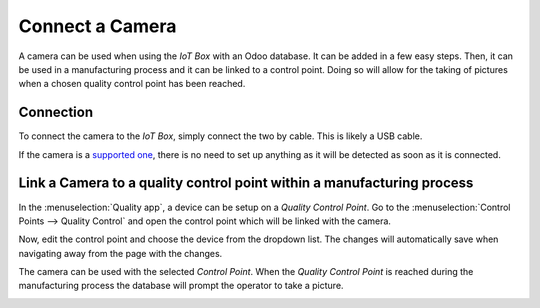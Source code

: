 ================
Connect a Camera
================

A camera can be used when using the *IoT Box* with an Odoo database. It can be added in a
few easy steps. Then, it can be used in a manufacturing process and it can be linked to a control
point. Doing so will allow for the taking of pictures when a chosen quality control point has been
reached.

Connection
==========

To connect the camera to the *IoT Box*, simply connect the two by cable. This is likely a USB cable.

If the camera is a `supported one <https://www.odoo.com/page/iot-hardware>`__, there is no need to
set up anything as it will be detected as soon as it is connected.

.. image:: camera/camera_01.png
   :align: center
   :alt: Camera recognized on the IoT box.

Link a Camera to a quality control point within a manufacturing process
=======================================================================

In the :menuselection:`Quality app`, a device can be setup on a *Quality Control Point*. Go to the
:menuselection:`Control Points --> Quality Control` and open the control point which will be linked
with the camera.

Now, edit the control point and choose the device from the dropdown list. The changes will
automatically save when navigating away from the page with the changes.

.. image:: camera/camera_03.png
   :align: center
   :alt: Setting up the device on the quality control point.

The camera can be used with the selected *Control Point*. When the *Quality Control Point* is
reached during the manufacturing process the database will prompt the operator to take a picture.

.. image:: camera/camera_04.png
   :align: center
   :alt: Graphic user interface of the device on the quality control point.

